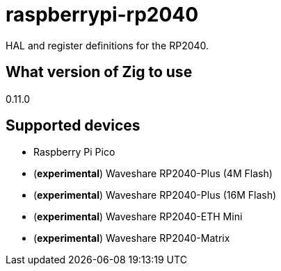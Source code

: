 = raspberrypi-rp2040

HAL and register definitions for the RP2040.

== What version of Zig to use

0.11.0

== Supported devices ==

- Raspberry Pi Pico
- (*experimental*) Waveshare RP2040-Plus (4M Flash)
- (*experimental*) Waveshare RP2040-Plus (16M Flash)
- (*experimental*) Waveshare RP2040-ETH Mini
- (*experimental*) Waveshare RP2040-Matrix
